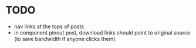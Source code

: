 * TODO

 - nav links at the tops of posts
 - in component pinout post, download links should point to original source (to save bandwidth if anyone clicks them)
